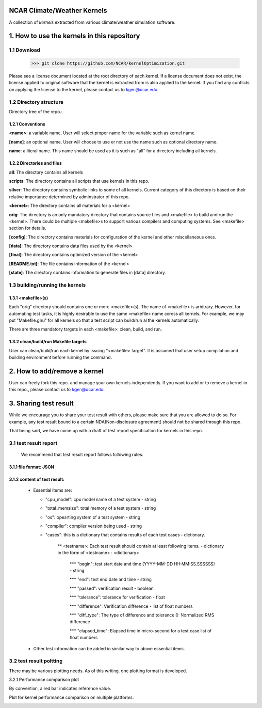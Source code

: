 NCAR Climate/Weather Kernels
===============================

A collection of *kernels* extracted from various climate/weather simulation software.

1. How to use the kernels in this repository
===============================

1.1 Download
--------

    >>> git clone https://github.com/NCAR/kernelOptimization.git

Please see a license document located at the root directory of each kernel.
If a license document does not exist, the license applied to original software that the kernel is extracted from is also applied to the kernel.
If you find any conflicts on applying the license to the kernel, please contact us to kgen@ucar.edu.

1.2 Directory structure
-------------------

Directory tree of the repo.:
   .. image:: dirtree.png


1.2.1 Conventions
'''''''''''

**<name>**: a variable name. User will select proper name for the variable such as kernel name.

**[name]**: an optional name. User will choose to use or not use the name such as optional directory name.

**name**: a literal name. This name should be used as it is such as "all" for a directory including all kernels.

1.2.2 Directories and files
'''''''''''''''''''''

**all**: The directory contains all kernels

**scripts**: The directory contains all scripts that use kernels in this repo.

**silver**: The directory contains symbolic links to some of all kernels. Current category of this directory is based on their relative importance determined by adminstrator of this repo.

**<kernel>**: The directory contains all materials for a <kernel>

**orig**: The directory is an only mandatory directory that contains source files and <makefile> to build and run the <kernel>. There could be multiple <makefile>s to support various compilers and computing systems. See <makefile> section for details.

**[config]**: The directory contains materials for configuration of the kernel and other miscellaneous ones.

**[data]**: The directory contains data files used by the <kernel>

**[final]**: The directory contains optimized version of the <kernel>

**[README.txt]**: The file contains information of the <kernel>

**[state]**: The directory contains information to generate files in [data] directory.

1.3 building/running the kernels
----------------------------

1.3.1 <makefile>(s)
'''''''''''''

Each "orig" directory should contains one or more <makefile>(s). The name of <makefile> is arbitrary. However, for automating test tasks, it is highly desirable to use the same <makefile> name across all kernels. For example, we may put "Makefile.gnu" for all kernels so that a test script can build/run al the kernels automatically.

There are three mandatory targets in each <makefile>: clean, build, and run.

1.3.2 clean/build/run Makefile targets
''''''''''''''''''''''''''''''''

User can clean/build/run each kernel by issuing "<makefile> target". It is assumed that user setup compilation and building environment before running the command.

2. How to add/remove a kernel
==========================

User can freely fork this repo. and manage your own kernels independently.  If you want to add or to remove a kernel in this repo., please contact us to kgen@ucar.edu.

3. Sharing test result
===================

While we encourage you to share your test result with others, please make sure that you are allowed to do so. For example, any test result bound to a certain NDA(Non-disclosure agreement) should not be shared through this repo.

That being said, we have come up with a draft of test report specification for kernels in this repo.

3.1 test result report
------------------

    We recommend that test result report follows following rules.

3.1.1 file format: JSON
'''''''''''''''''

3.1.2 content of test result:
'''''''''''''''''''''''

      - Essential items are:
      
        * "cpu_model": cpu model name of a test system - string
        
        * "total_memsize": total memory of a test system - string
        
        * "os": opearting system of a test system - string
        
        * "compiler": compiler version being used - string
        
        * "cases": this is a dictionary that contains results of each test cases - dictionary.
        
            ** <testname>: Each test result should contain at least following items. - dictionary in the form of <testname> : <dictionary>
            
                *** "begin": test start date and time (YYYY-MM-DD HH:MM:SS.SSSSSS) - string
                
                *** "end": test end date and time - string
                
                *** "passed": verification result - boolean
                
                *** "tolerance": tolerance for verification - float
                
                *** "difference": Verification difference - list of float numbers
                
                *** "diff_type": The type of difference and tolerance  0: Normalized RMS difference
                
                *** "elapsed_time": Elapsed time in micro-second for a test case list of float numbers
                
      - Other test information can be added in similar way to above essential items.

3.2 test result poltting
--------------------

There may be various plotting needs. As of this writing, one plotting format is developed.

3.2.1 Performance comparison plot

By convention, a red bar indicates reference value.

Plot for kernel performance comparison on multiple platforms:
   .. image:: plot.png
   

